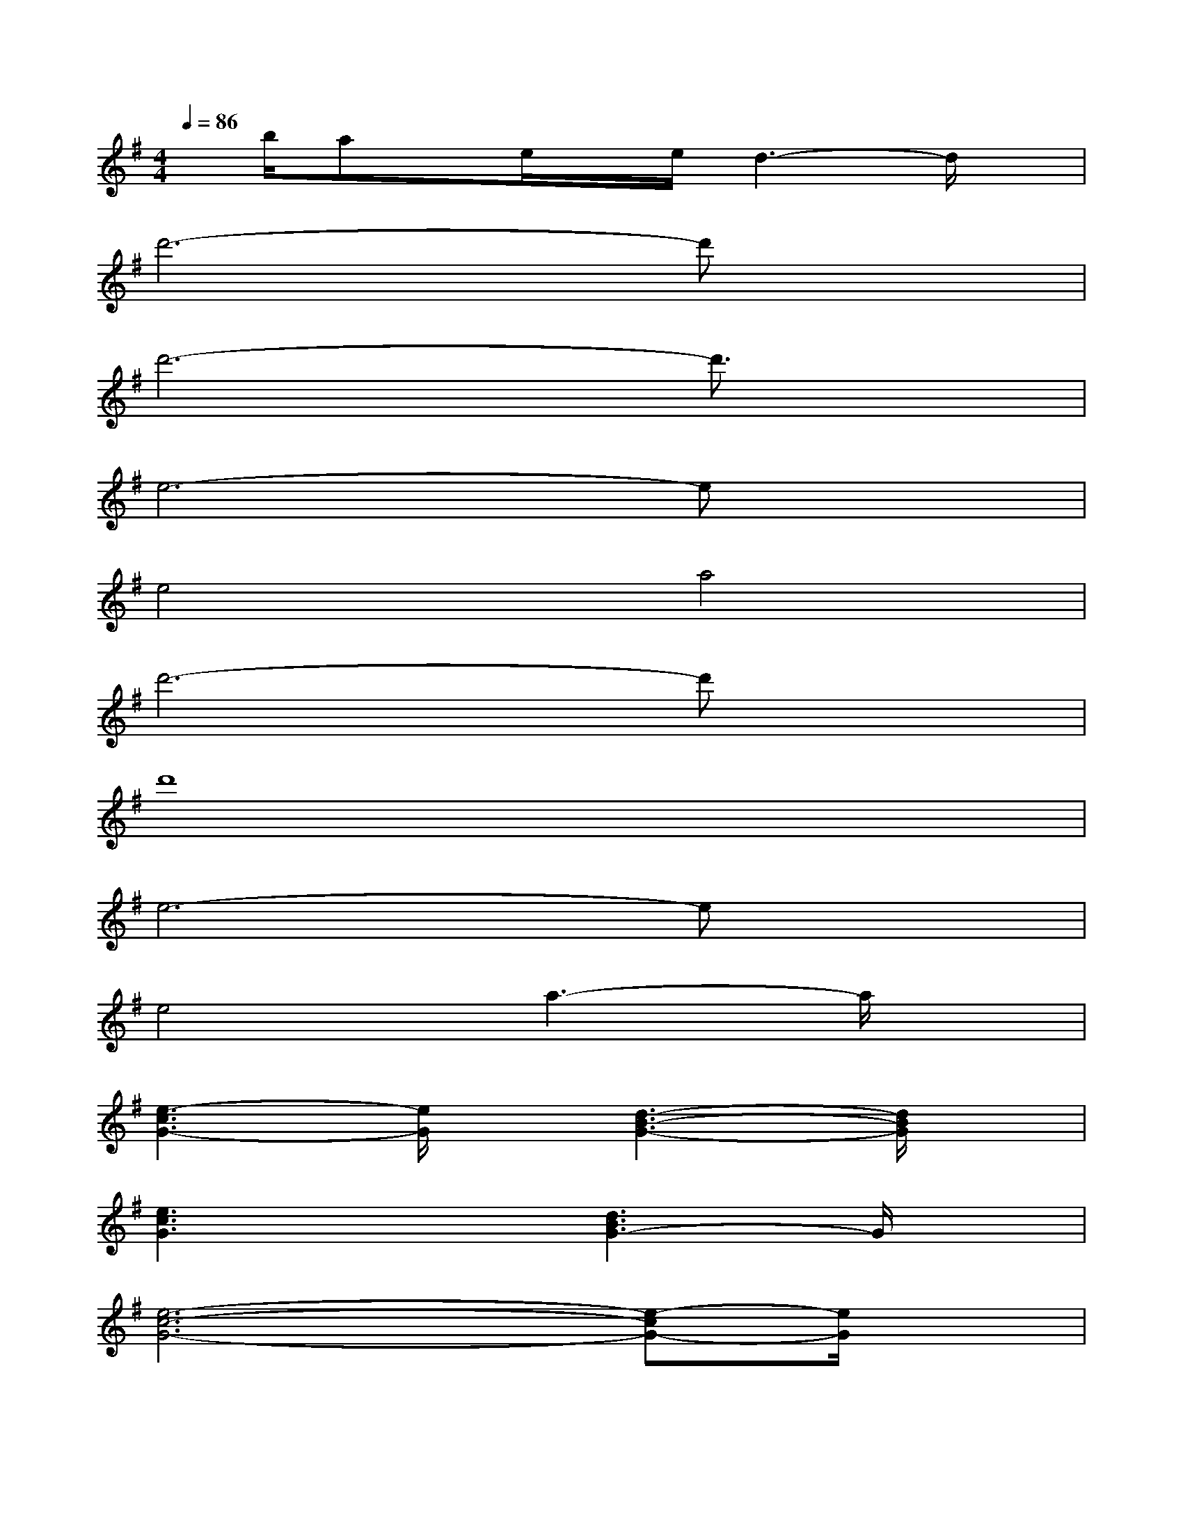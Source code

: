 X:1
T:
M:4/4
L:1/8
Q:1/4=86
K:G%1sharps
V:1
x/2b/2ax/2e/2x/2e/2d3-d/2x/2|
d'6-d'x|
d'6-d'3/2x/2|
e6-ex|
e4a4|
d'6-d'x|
d'8|
e6-ex|
e4a3-a/2x/2|
[e3-c3G3-][e/2G/2]x/2[d3-B3-G3-][d/2B/2G/2]x/2|
[e3c3G3]x[d3B3G3-]G/2x/2|
[e6-c6-G6-][e-cG-][e/2G/2]x/2|
[g3-e3-c3-][g/2e/2c/2]x/2[a3-f3-d3-][a/2f/2d/2]x/2|
[E3-C3-][E/2C/2]x/2[E2C2][D3/2B,3/2-]B,/2|
[C3-A,3-][C/2A,/2-]A,/2[G4D4]|
b4-bx(3bag